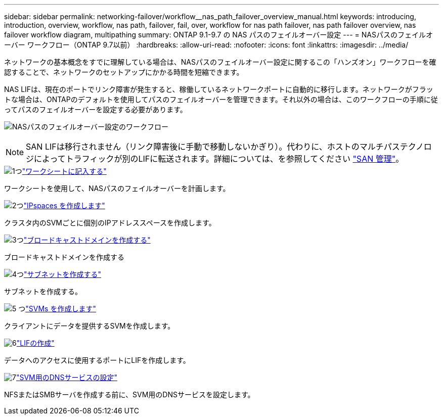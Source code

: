 ---
sidebar: sidebar 
permalink: networking-failover/workflow__nas_path_failover_overview_manual.html 
keywords: introducing, introduction, overview, workflow, nas path, failover, fail, over, workflow for nas path failover, nas path failover overview, nas failover workflow diagram, multipathing 
summary: ONTAP 9.1-9.7 の NAS パスのフェイルオーバー設定 
---
= NASパスのフェイルオーバー ワークフロー（ONTAP 9.7以前）
:hardbreaks:
:allow-uri-read: 
:nofooter: 
:icons: font
:linkattrs: 
:imagesdir: ../media/


[role="lead"]
ネットワークの基本概念をすでに理解している場合は、NASパスのフェイルオーバー設定に関するこの「ハンズオン」ワークフローを確認することで、ネットワークのセットアップにかかる時間を短縮できます。

NAS LIFは、現在のポートでリンク障害が発生すると、稼働しているネットワークポートに自動的に移行します。ネットワークがフラットな場合は、ONTAPのデフォルトを使用してパスのフェイルオーバーを管理できます。それ以外の場合は、このワークフローの手順に従ってパスのフェイルオーバーを設定する必要があります。

image:workflow_nas_failover2.png["NASパスのフェイルオーバー設定のワークフロー"]


NOTE: SAN LIFは移行されません（リンク障害後に手動で移動しないかぎり）。代わりに、ホストのマルチパステクノロジによってトラフィックが別のLIFに転送されます。詳細については、を参照してください link:https://docs.netapp.com/us-en/ontap/san-admin/index.html["SAN 管理"^]。

.image:https://raw.githubusercontent.com/NetAppDocs/common/main/media/number-1.png["1つ"]link:worksheet_for_nas_path_failover_configuration_manual.html["ワークシートに記入する"]
[role="quick-margin-para"]
ワークシートを使用して、NASパスのフェイルオーバーを計画します。

.image:https://raw.githubusercontent.com/NetAppDocs/common/main/media/number-2.png["2つ"]link:../networking/create_ipspaces.html["IPspaces を作成します"]
[role="quick-margin-para"]
クラスタ内のSVMごとに個別のIPアドレススペースを作成します。

.image:https://raw.githubusercontent.com/NetAppDocs/common/main/media/number-3.png["3つ"]link:../networking-bd/create_a_broadcast_domain97.html["ブロードキャストドメインを作成する"]
[role="quick-margin-para"]
ブロードキャストドメインを作成する

.image:https://raw.githubusercontent.com/NetAppDocs/common/main/media/number-4.png["4つ"]link:../networking/create_a_subnet.html["サブネットを作成する"]
[role="quick-margin-para"]
サブネットを作成する。

.image:https://raw.githubusercontent.com/NetAppDocs/common/main/media/number-5.png["5 つ"]link:../networking/create_svms.html["SVMs を作成します"]
[role="quick-margin-para"]
クライアントにデータを提供するSVMを作成します。

.image:https://raw.githubusercontent.com/NetAppDocs/common/main/media/number-6.png["6"]link:../networking/create_a_lif.html["LIFの作成"]
[role="quick-margin-para"]
データへのアクセスに使用するポートにLIFを作成します。

.image:https://raw.githubusercontent.com/NetAppDocs/common/main/media/number-7.png["7"]link:../networking/configure_dns_services_manual.html["SVM用のDNSサービスの設定"]
[role="quick-margin-para"]
NFSまたはSMBサーバを作成する前に、SVM用のDNSサービスを設定します。
